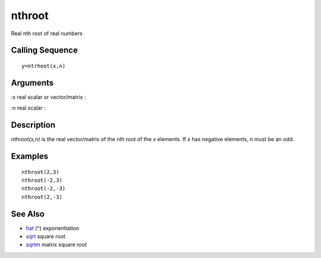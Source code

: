 


nthroot
=======

Real nth root of real numbers



Calling Sequence
~~~~~~~~~~~~~~~~


::

    y=ntrhoot(x,n)




Arguments
~~~~~~~~~

:x real scalar or vector/matrix
:

:n real scalar
:



Description
~~~~~~~~~~~

`nthroot(x,n)` is the real vector/matrix of the nth root of the `x`
elements. If `x` has negative elements, `n` must be an odd.



Examples
~~~~~~~~


::

    nthroot(2,3)    
    nthroot(-2,3)    
    nthroot(-2,-3)
    nthroot(2,-3)




See Also
~~~~~~~~


+ `hat`_ (^) exponentiation
+ `sqrt`_ square root
+ `sqrtm`_ matrix square root


.. _sqrt: sqrt.html
.. _hat: hat.html
.. _sqrtm: sqrtm.html


